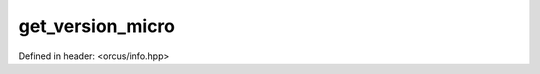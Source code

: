 get_version_micro
=================

Defined in header: <orcus/info.hpp>

.. doxygenfunction:: orcus::get_version_micro()